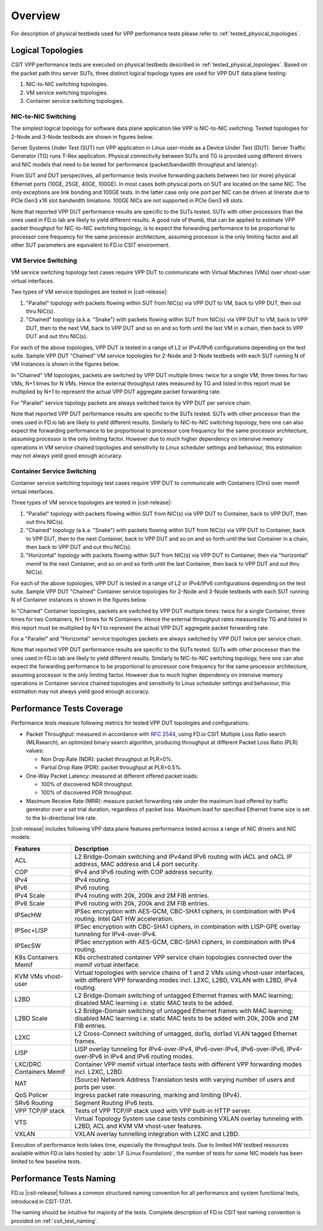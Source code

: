 Overview
========

For description of physical testbeds used for VPP performance tests
please refer to :ref:`tested_physical_topologies`.

.. _tested_logical_topologies:

Logical Topologies
------------------

CSIT VPP performance tests are executed on physical testbeds described
in :ref:`tested_physical_topologies`. Based on the packet path thru
server SUTs, three distinct logical topology types are used for VPP DUT
data plane testing:

#. NIC-to-NIC switching topologies.
#. VM service switching topologies.
#. Container service switching topologies.

NIC-to-NIC Switching
~~~~~~~~~~~~~~~~~~~~

The simplest logical topology for software data plane application like
VPP is NIC-to-NIC switching. Tested topologies for 2-Node and 3-Node
testbeds are shown in figures below.

.. only:: latex

    .. raw:: latex

        \begin{figure}[H]
            \centering
                \graphicspath{{../_tmp/src/vpp_performance_tests/}}
                \includegraphics[width=0.90\textwidth]{logical-2n-nic2nic}
                \label{fig:logical-2n-nic2nic}
        \end{figure}

.. only:: html

    .. figure:: logical-2n-nic2nic.svg
        :alt: logical-2n-nic2nic
        :align: center


.. only:: latex

    .. raw:: latex

        \begin{figure}[H]
            \centering
                \graphicspath{{../_tmp/src/vpp_performance_tests/}}
                \includegraphics[width=0.90\textwidth]{logical-3n-nic2nic}
                \label{fig:logical-3n-nic2nic}
        \end{figure}

.. only:: html

    .. figure:: logical-3n-nic2nic.svg
        :alt: logical-3n-nic2nic
        :align: center

Server Systems Under Test (SUT) run VPP application in Linux user-mode
as a Device Under Test (DUT). Server Traffic Generator (TG) runs T-Rex
application. Physical connectivity between SUTs and TG is provided using
different drivers and NIC models that need to be tested for performance
(packet/bandwidth throughput and latency).

From SUT and DUT perspectives, all performance tests involve forwarding
packets between two (or more) physical Ethernet ports (10GE, 25GE, 40GE,
100GE). In most cases both physical ports on SUT are located on the same
NIC. The only exceptions are link bonding and 100GE tests. In the latter
case only one port per NIC can be driven at linerate due to PCIe Gen3
x16 slot bandwidth limiations. 100GE NICs are not supported in PCIe Gen3
x8 slots.

Note that reported VPP DUT performance results are specific to the SUTs
tested. SUTs with other processors than the ones used in FD.io lab are
likely to yield different results. A good rule of thumb, that can be
applied to estimate VPP packet thoughput for NIC-to-NIC switching
topology, is to expect the forwarding performance to be proportional to
processor core frequency for the same processor architecture, assuming
processor is the only limiting factor and all other SUT parameters are
equivalent to FD.io CSIT environment.

VM Service Switching
~~~~~~~~~~~~~~~~~~~~

VM service switching topology test cases require VPP DUT to communicate
with Virtual Machines (VMs) over vhost-user virtual interfaces.

Two types of VM service topologies are tested in |csit-release|:

#. "Parallel" topology with packets flowing within SUT from NIC(s) via
   VPP DUT to VM, back to VPP DUT, then out thru NIC(s).

#. "Chained" topology (a.k.a. "Snake") with packets flowing within SUT
   from NIC(s) via VPP DUT to VM, back to VPP DUT, then to the next VM,
   back to VPP DUT and so on and so forth until the last VM in a chain,
   then back to VPP DUT and out thru NIC(s).

For each of the above topologies, VPP DUT is tested in a range of L2
or IPv4/IPv6 configurations depending on the test suite. Sample VPP DUT
"Chained" VM service topologies for 2-Node and 3-Node testbeds with each
SUT running N of VM instances is shown in the figures below.

.. only:: latex

    .. raw:: latex

        \begin{figure}[H]
            \centering
                \graphicspath{{../_tmp/src/vpp_performance_tests/}}
                \includegraphics[width=0.90\textwidth]{logical-2n-vm-vhost}
                \label{fig:logical-2n-vm-vhost}
        \end{figure}

.. only:: html

    .. figure:: logical-2n-vm-vhost.svg
        :alt: logical-2n-vm-vhost
        :align: center


.. only:: latex

    .. raw:: latex

        \begin{figure}[H]
            \centering
                \graphicspath{{../_tmp/src/vpp_performance_tests/}}
                \includegraphics[width=0.90\textwidth]{logical-3n-vm-vhost}
                \label{fig:logical-3n-vm-vhost}
        \end{figure}

.. only:: html

    .. figure:: logical-3n-vm-vhost.svg
        :alt: logical-3n-vm-vhost
        :align: center

In "Chained" VM topologies, packets are switched by VPP DUT multiple
times: twice for a single VM, three times for two VMs, N+1 times for N
VMs. Hence the external throughput rates measured by TG and listed in
this report must be multiplied by N+1 to represent the actual VPP DUT
aggregate packet forwarding rate.

For "Parallel" service topology packets are always switched twice by VPP
DUT per service chain.

Note that reported VPP DUT performance results are specific to the SUTs
tested. SUTs with other processor than the ones used in FD.io lab are
likely to yield different results. Similarly to NIC-to-NIC switching
topology, here one can also expect the forwarding performance to be
proportional to processor core frequency for the same processor
architecture, assuming processor is the only limiting factor. However
due to much higher dependency on intensive memory operations in VM
service chained topologies and sensitivity to Linux scheduler settings
and behaviour, this estimation may not always yield good enough
accuracy.

Container Service Switching
~~~~~~~~~~~~~~~~~~~~~~~~~~~

Container service switching topology test cases require VPP DUT to
communicate with Containers (Ctrs) over memif virtual interfaces.

Three types of VM service topologies are tested in |csit-release|:

#. "Parallel" topology with packets flowing within SUT from NIC(s) via
   VPP DUT to Container, back to VPP DUT, then out thru NIC(s).

#. "Chained" topology (a.k.a. "Snake") with packets flowing within SUT
   from NIC(s) via VPP DUT to Container, back to VPP DUT, then to the
   next Container, back to VPP DUT and so on and so forth until the
   last Container in a chain, then back to VPP DUT and out thru NIC(s).

#. "Horizontal" topology with packets flowing within SUT from NIC(s) via
   VPP DUT to Container, then via "horizontal" memif to the next
   Container, and so on and so forth until the last Container, then
   back to VPP DUT and out thru NIC(s).

For each of the above topologies, VPP DUT is tested in a range of L2
or IPv4/IPv6 configurations depending on the test suite. Sample VPP DUT
"Chained" Container service topologies for 2-Node and 3-Node testbeds
with each SUT running N of Container instances is shown in the figures
below.

.. only:: latex

    .. raw:: latex

        \begin{figure}[H]
            \centering
                \graphicspath{{../_tmp/src/vpp_performance_tests/}}
                \includegraphics[width=0.90\textwidth]{logical-2n-container-memif}
                \label{fig:logical-2n-container-memif}
        \end{figure}

.. only:: html

    .. figure:: logical-2n-container-memif.svg
        :alt: logical-2n-container-memif
        :align: center


.. only:: latex

    .. raw:: latex

        \begin{figure}[H]
            \centering
                \graphicspath{{../_tmp/src/vpp_performance_tests/}}
                \includegraphics[width=0.90\textwidth]{logical-3n-container-memif}
                \label{fig:logical-3n-container-memif}
        \end{figure}

.. only:: html

    .. figure:: logical-3n-container-memif.svg
        :alt: logical-3n-container-memif
        :align: center

In "Chained" Container topologies, packets are switched by VPP DUT
multiple times: twice for a single Container, three times for two
Containers, N+1 times for N Containers. Hence the external throughput
rates measured by TG and listed in this report must be multiplied by N+1
to represent the actual VPP DUT aggregate packet forwarding rate.

For a "Parallel" and "Horizontal" service topologies packets are always
switched by VPP DUT twice per service chain.

Note that reported VPP DUT performance results are specific to the SUTs
tested. SUTs with other processor than the ones used in FD.io lab are
likely to yield different results. Similarly to NIC-to-NIC switching
topology, here one can also expect the forwarding performance to be
proportional to processor core frequency for the same processor
architecture, assuming processor is the only limiting factor. However
due to much higher dependency on intensive memory operations in
Container service chained topologies and sensitivity to Linux scheduler
settings and behaviour, this estimation may not always yield good enough
accuracy.

Performance Tests Coverage
--------------------------

Performance tests measure following metrics for tested VPP DUT
topologies and configurations:

- Packet Throughput: measured in accordance with :rfc:`2544`, using
  FD.io CSIT Multiple Loss Ratio search (MLRsearch), an optimized binary
  search algorithm, producing throughput at different Packet Loss Ratio
  (PLR) values:

  - Non Drop Rate (NDR): packet throughput at PLR=0%.
  - Partial Drop Rate (PDR): packet throughput at PLR=0.5%.

- One-Way Packet Latency: measured at different offered packet loads:

  - 100% of discovered NDR throughput.
  - 100% of discovered PDR throughput.

- Maximum Receive Rate (MRR): measure packet forwarding rate under the
  maximum load offered by traffic generator over a set trial duration,
  regardless of packet loss. Maximum load for specified Ethernet frame
  size is set to the bi-directional link rate.

|csit-release| includes following VPP data plane features performance
tested across a range of NIC drivers and NIC models:

+-----------------------+----------------------------------------------+
| Features              |  Description                                 |
+=======================+==============================================+
| ACL                   | L2 Bridge-Domain switching and               |
|                       | IPv4and IPv6 routing with iACL and oACL IP   |
|                       | address, MAC address and L4 port security.   |
+-----------------------+----------------------------------------------+
| COP                   | IPv4 and IPv6 routing with COP address       |
|                       | security.                                    |
+-----------------------+----------------------------------------------+
| IPv4                  | IPv4 routing.                                |
+-----------------------+----------------------------------------------+
| IPv6                  | IPv6 routing.                                |
+-----------------------+----------------------------------------------+
| IPv4 Scale            | IPv4 routing with 20k, 200k and 2M FIB       |
|                       | entries.                                     |
+-----------------------+----------------------------------------------+
| IPv6 Scale            | IPv6 routing with 20k, 200k and 2M FIB       |
|                       | entries.                                     |
+-----------------------+----------------------------------------------+
| IPSecHW               | IPSec encryption with AES-GCM, CBC-SHA1      |
|                       | ciphers, in combination with IPv4 routing.   |
|                       | Intel QAT HW acceleration.                   |
+-----------------------+----------------------------------------------+
| IPSec+LISP            | IPSec encryption with CBC-SHA1 ciphers, in   |
|                       | combination with LISP-GPE overlay tunneling  |
|                       | for IPv4-over-IPv4.                          |
+-----------------------+----------------------------------------------+
| IPSecSW               | IPSec encryption with AES-GCM, CBC-SHA1      |
|                       | ciphers, in combination with IPv4 routing.   |
+-----------------------+----------------------------------------------+
| K8s Containers Memif  | K8s orchestrated container VPP service chain |
|                       | topologies connected over the memif virtual  |
|                       | interface.                                   |
+-----------------------+----------------------------------------------+
| KVM VMs vhost-user    | Virtual topologies with service              |
|                       | chains of 1 and 2 VMs using vhost-user       |
|                       | interfaces, with different VPP forwarding    |
|                       | modes incl. L2XC, L2BD, VXLAN with L2BD,     |
|                       | IPv4 routing.                                |
+-----------------------+----------------------------------------------+
| L2BD                  | L2 Bridge-Domain switching of untagged       |
|                       | Ethernet frames with MAC learning; disabled  |
|                       | MAC learning i.e. static MAC tests to be     |
|                       | added.                                       |
+-----------------------+----------------------------------------------+
| L2BD Scale            | L2 Bridge-Domain switching of untagged       |
|                       | Ethernet frames with MAC learning; disabled  |
|                       | MAC learning i.e. static MAC tests to be     |
|                       | added with 20k, 200k and 2M FIB entries.     |
+-----------------------+----------------------------------------------+
| L2XC                  | L2 Cross-Connect switching of untagged,      |
|                       | dot1q, dot1ad VLAN tagged Ethernet frames.   |
+-----------------------+----------------------------------------------+
| LISP                  | LISP overlay tunneling for IPv4-over-IPv4,   |
|                       | IPv6-over-IPv4, IPv6-over-IPv6,              |
|                       | IPv4-over-IPv6 in IPv4 and IPv6 routing      |
|                       | modes.                                       |
+-----------------------+----------------------------------------------+
| LXC/DRC Containers    | Container VPP memif virtual interface tests  |
| Memif                 | with different VPP forwarding modes incl.    |
|                       | L2XC, L2BD.                                  |
+-----------------------+----------------------------------------------+
| NAT                   | (Source) Network Address Translation tests   |
|                       | with varying number of users and ports per   |
|                       | user.                                        |
+-----------------------+----------------------------------------------+
| QoS Policer           | Ingress packet rate measuring, marking and   |
|                       | limiting (IPv4).                             |
+-----------------------+----------------------------------------------+
| SRv6 Routing          | Segment Routing IPv6 tests.                  |
+-----------------------+----------------------------------------------+
| VPP TCP/IP stack      | Tests of VPP TCP/IP stack used with VPP      |
|                       | built-in HTTP server.                        |
+-----------------------+----------------------------------------------+
| VTS                   | Virtual Topology System use case tests       |
|                       | combining VXLAN overlay tunneling with L2BD, |
|                       | ACL and KVM VM vhost-user features.          |
+-----------------------+----------------------------------------------+
| VXLAN                 | VXLAN overlay tunnelling integration with    |
|                       | L2XC and L2BD.                               |
+-----------------------+----------------------------------------------+

Execution of performance tests takes time, especially the throughput
tests. Due to limited HW testbed resources available within FD.io labs
hosted by :abbr:`LF (Linux Foundation)`, the number of tests for some
NIC models has been limited to few baseline tests.

Performance Tests Naming
------------------------

FD.io |csit-release| follows a common structured naming convention for
all performance and system functional tests, introduced in CSIT-17.01.

The naming should be intuitive for majority of the tests. Complete
description of FD.io CSIT test naming convention is provided on
:ref:`csit_test_naming`.
